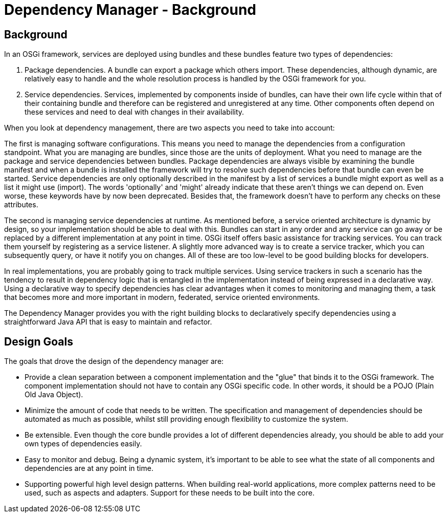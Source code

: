 = Dependency Manager - Background

== Background

In an OSGi framework, services are deployed using bundles and these bundles feature two types of dependencies:

. Package dependencies.
A bundle can export a package which others import.
These dependencies, although dynamic, are relatively easy to handle and the whole resolution process is handled by the OSGi framework for you.
. Service dependencies.
Services, implemented by components inside of bundles, can have their own life cycle within that of their containing bundle and therefore can be registered and unregistered at any time.
Other components often depend on these services and need to deal with changes in their availability.

When you look at dependency management, there are two aspects you need to take into account:

The first is managing software configurations.
This means you need to manage the dependencies from a configuration standpoint.
What you are managing are bundles, since those are the units of deployment.
What you need to manage are the package and service dependencies between bundles.
Package dependencies are always visible by examining the bundle manifest and when a bundle is installed the framework will try to resolve such dependencies before that bundle can even be started.
Service dependencies are only optionally described in the manifest by a list of services a bundle might export as well as a list it might use (import).
The words 'optionally' and 'might' already indicate that these aren't things we can depend on.
Even worse, these keywords have by now been deprecated.
Besides that, the framework doesn't have to perform any checks on these attributes.

The second is managing service dependencies at runtime.
As mentioned before, a service oriented architecture is dynamic by design, so your implementation should be able to deal with this.
Bundles can start in any order and any service can go away or be replaced by a different implementation at any point in time.
OSGi itself offers basic assistance for tracking services.
You can track them yourself by registering as a service listener.
A slightly more advanced way is to create a service tracker, which you can subsequently query, or have it notify you on changes.
All of these are too low-level to be good building blocks for developers.

In real implementations, you are probably going to track multiple services.
Using service trackers in such a scenario has the tendency to result in dependency logic that is entangled in the implementation instead of being expressed in a declarative way.
Using a declarative way to specify dependencies has clear advantages when it comes to monitoring and managing them, a task that becomes more and more important in modern, federated, service oriented environments.

The Dependency Manager provides you with the right building blocks to declaratively specify dependencies using a straightforward Java API that is easy to maintain and refactor.

== Design Goals

The goals that drove the design of the dependency manager are:

* Provide a clean separation between a component implementation and the "glue" that binds it to the OSGi framework.
The component implementation should not have to contain any OSGi specific code.
In other words, it should be a POJO (Plain Old Java Object).
* Minimize the amount of code that needs to be written.
The specification and management of dependencies should be automated as much as possible, whilst still providing enough flexibility to customize the system.
* Be extensible.
Even though the core bundle provides a lot of different dependencies already, you should be able to add your own types of dependencies easily.
* Easy to monitor and debug.
Being a dynamic system, it's important to be able to see what the state of all components and dependencies are at any point in time.
* Supporting powerful high level design patterns.
When building real-world applications, more complex patterns need to be used, such as aspects and adapters.
Support for these needs to be built into the core.
